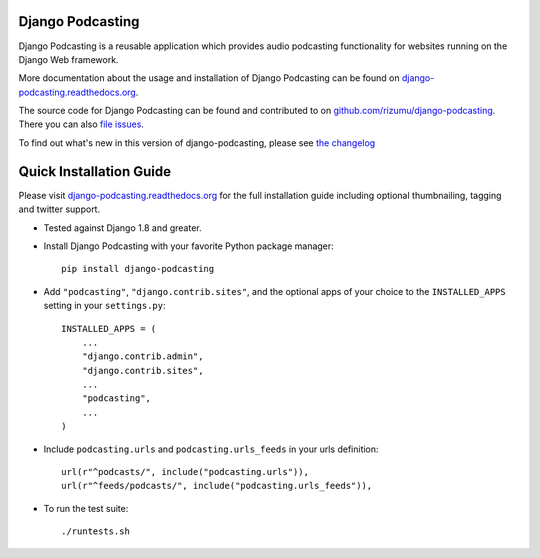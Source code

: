 Django Podcasting
=================

Django Podcasting is a reusable application which provides audio
podcasting functionality for websites running on the Django Web
framework.

|docs|_
|build|_
|coverage|_
|requires|_

More documentation about the usage and installation of Django Podcasting
can be found on `django-podcasting.readthedocs.org`_.

The source code for Django Podcasting can be found and contributed to on
`github.com/rizumu/django-podcasting`_. There you can also `file issues`_.

To find out what's new in this version of django-podcasting, please see
`the changelog`_


Quick Installation Guide
========================

Please visit `django-podcasting.readthedocs.org`_ for the full
installation guide including optional thumbnailing, tagging and
twitter support.


* Tested against Django 1.8 and greater.


* Install Django Podcasting with your favorite Python package manager::

    pip install django-podcasting


* Add ``"podcasting"``, ``"django.contrib.sites"``,
  and the optional apps of your choice to the ``INSTALLED_APPS`` setting
  in your ``settings.py``::

    INSTALLED_APPS = (
        ...
        "django.contrib.admin",
        "django.contrib.sites",
        ...
        "podcasting",
        ...
    )


* Include ``podcasting.urls`` and ``podcasting.urls_feeds`` in your urls definition::

    url(r"^podcasts/", include("podcasting.urls")),
    url(r"^feeds/podcasts/", include("podcasting.urls_feeds")),


* To run the test suite::

    ./runtests.sh


.. _github.com/rizumu/django-podcasting: https://github.com/rizumu/django-podcasting/
.. _django-podcasting.readthedocs.org: http://django-podcasting.readthedocs.org/
.. _file issues: https://github.com/rizumu/django-podcasting/issues/
.. _in-development version: https://github.com/rizumu/django-podcasting/tarball/master#egg=django-podcasting-dev
.. _the changelog: http://django-podcasting.readthedocs.org/en/latest/changelog.html

.. |build| image:: https://secure.travis-ci.org/rizumu/django-podcasting.png?branch=master
.. _build: http://travis-ci.org/#!/rizumu/django-podcasting
.. |coverage| image:: https://coveralls.io/repos/rizumu/django-podcasting/badge.png?branch=master
.. _coverage: https://coveralls.io/r/rizumu/django-podcasting
.. |requires| image:: https://requires.io/github/rizumu/django-podcasting/requirements.png?branch=master
.. _requires: https://requires.io/github/rizumu/django-podcasting/requirements/?branch=master
.. |docs| image:: https://readthedocs.org/projects/django-podcasting/badge/?version=latest
.. _docs: https://readthedocs.org/projects/django-podcasting/?badge=latest
